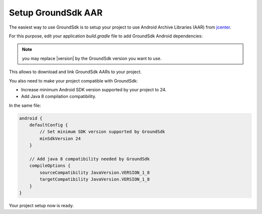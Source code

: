 Setup GroundSdk AAR
===================

The easiest way to use GroundSdk is to setup your project to use
Android Archive Libraries (AAR) from `jcenter <https://bintray.com/bintray/jcenter>`__.

For this purpose, edit your application `build.gradle` file to add
GroundSdk Android dependencies:

.. substitution-code-block:: groovy

    repositories {
        // Add jcenter repository (if not already present)
        jcenter()
    }

    dependencies {
        // Add GroundSdk dependencies
        implementation 'com.parrot.drone.groundsdk:groundsdk:|version|'
        runtimeOnly 'com.parrot.drone.groundsdk:arsdkengine:|version|'
    }

.. note:: you may replace |version| by the GroundSdk version you want to use.

This allows to download and link GroundSdk AARs to your project.

You also need to make your project compatible with GroundSdk:

- Increase minimum Android SDK version supported by your project to 24.
- Add Java 8 compilation compatibility.

In the same file:

.. code-block:: groovy

    android {
        defaultConfig {
            // Set minimum SDK version supported by GroundSdk
            minSdkVersion 24
        }

        // Add java 8 compatibility needed by GroundSdk
        compileOptions {
            sourceCompatibility JavaVersion.VERSION_1_8
            targetCompatibility JavaVersion.VERSION_1_8
        }
    }

Your project setup now is ready.

